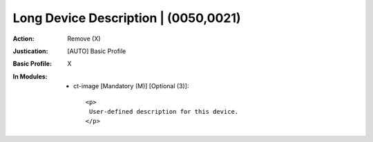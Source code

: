 -------------------------------------
Long Device Description | (0050,0021)
-------------------------------------
:Action: Remove (X)
:Justication: [AUTO] Basic Profile
:Basic Profile: X
:In Modules:
   - ct-image [Mandatory (M)] [Optional (3)]::

       <p>
        User-defined description for this device.
       </p>
